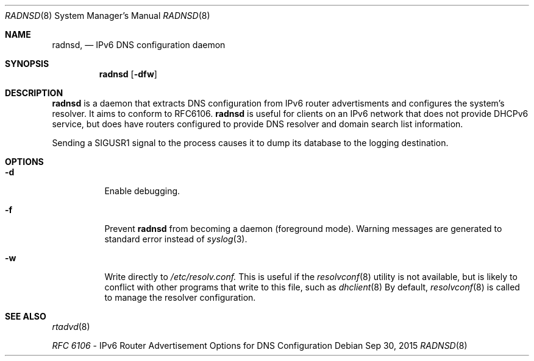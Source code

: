 .Dd Sep 30, 2015
.Dt RADNSD 8
.Os
.\"
.Sh NAME
.Nm radnsd ,
.Nd IPv6 DNS configuration daemon
.\"
.Sh SYNOPSIS
.Nm
.Op Fl dfw

.\"
.Sh DESCRIPTION
.Nm
is a daemon that extracts DNS configuration from IPv6 router
advertisments and configures the system's resolver. It aims to
conform to RFC6106.
.Nm
is useful for clients on an IPv6 network that does not provide DHCPv6
service, but does have routers configured to provide DNS resolver and
domain search list information.
.Pp
Sending a SIGUSR1 signal to the process causes it to dump its database
to the logging destination.
.Sh OPTIONS
.Bl -tag -width indent
.It Fl d
Enable debugging.
.It Fl f
Prevent
.Nm
from becoming a daemon (foreground mode).
Warning messages are generated to standard error
instead of
.Xr syslog 3 .
.It Fl w
Write directly to
.Pa /etc/resolv.conf.
This is useful if the
.Xr resolvconf 8
utility is  not available, but is likely to conflict with other programs
that write to this file, such as
.Xr dhclient 8
By default,
.Xr resolvconf 8
is called to manage the resolver configuration.

.El
.Sh SEE ALSO
.Xr rtadvd 8
.Pp
.Em RFC 6106
- IPv6 Router Advertisement Options for DNS Configuration
.\"

